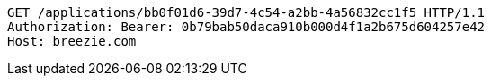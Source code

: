 [source,http,options="nowrap"]
----
GET /applications/bb0f01d6-39d7-4c54-a2bb-4a56832cc1f5 HTTP/1.1
Authorization: Bearer: 0b79bab50daca910b000d4f1a2b675d604257e42
Host: breezie.com

----